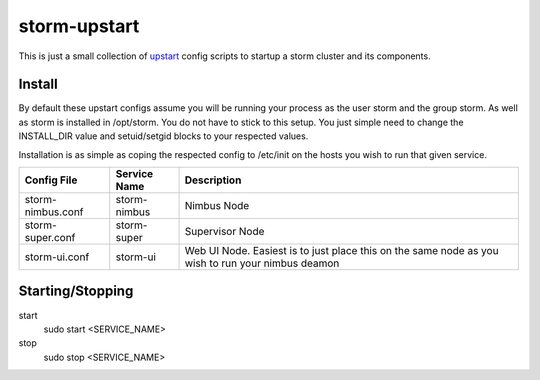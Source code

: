 =============
storm-upstart
=============

This is just a small collection of `upstart <http://upstart.ubuntu.com/>`_ config scripts to startup a storm cluster and its components. 

Install
-------

By default these upstart configs assume you will be running your process as the user storm and the group storm. As well as storm is installed in /opt/storm.
You do not have to stick to this setup. You just simple need to change the INSTALL_DIR value and setuid/setgid blocks to your respected values.

Installation is as simple as coping the respected config to /etc/init on the hosts you wish to run that given service.

=================  ============  =================================================================================================
Config File        Service Name  Description
=================  ============  =================================================================================================
storm-nimbus.conf  storm-nimbus  Nimbus Node
storm-super.conf   storm-super   Supervisor Node
storm-ui.conf      storm-ui      Web UI Node. Easiest is to just place this on the same node as you wish to run your nimbus deamon
=================  ============  =================================================================================================

Starting/Stopping
-----------------

start
    sudo start <SERVICE_NAME>

stop
    sudo stop <SERVICE_NAME>

